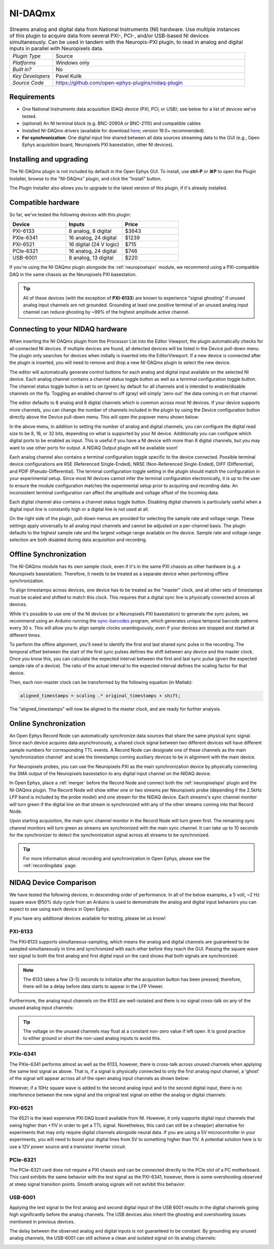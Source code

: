.. _NI-DAQmx:
.. role:: raw-html-m2r(raw)
   :format: html

NI-DAQmx
===========

.. image:: ../../_static/images/plugins/nidaqmx/nidaqmx-01.png
  :alt: NI-DAQmx plugin settings interface

.. csv-table:: Streams analog and digital data from National Instruments (NI) hardware. Use multiple instances of this plugin to acquire data from several PXI-, PCI-, and/or USB-based NI devices simultaneously. Can be used in tandem with the Neuropix-PXI plugin, to read in analog and digital inputs in parallel with Neuropixels data.
   :widths: 18, 80

   "*Plugin Type*", "Source"
   "*Platforms*", "Windows only"
   "*Built in?*", "No"
   "*Key Developers*", "Pavel Kulik"
   "*Source Code*", "https://github.com/open-ephys-plugins/nidaq-plugin"


Requirements
#######################

* One National Instruments data acquisition (DAQ) device (PXI, PCI, or USB); see below for a list of devices we've tested.

* (optional) An NI terminal block (e.g. BNC-2090A or BNC-2110) and compatible cables

* Installed NI-DAQmx drivers (available for download `here <https://www.ni.com/en-us/support/downloads/drivers/download.ni-daqmx.html#348669>`__; version 19.0+ recommended).

* **For synchronization**: One digital input line shared between all data sources streaming data to the GUI (e.g., Open Ephys acquisition board, Neuropixels PXI basestation, other NI devices).

Installing and upgrading
############################

The NI-DAQmx plugin is not included by default in the Open Ephys GUI. To install, use **ctrl-P** or **⌘P** to open the Plugin Installer, browse to the "NI-DAQmx" plugin, and click the "Install" button.

The Plugin Installer also allows you to upgrade to the latest version of this plugin, if it's already installed.


Compatible hardware
#####################

So far, we've tested the following devices with this plugin:

.. csv-table::
   :widths: 30, 30, 30

   "**Device**", "**Inputs**", "**Price**"
   "PXI-6133", "8 analog, 8 digital", "$3643"
   "PXIe-6341", "16 analog, 24 digital", "$1239"
   "PXI-6521", "16 digital (24 V logic)", "$715"
   "PCIe-6321", "16 analog, 24 digital", "$746"
   "USB-6001", "8 analog, 13 digital", "$220"

If you're using the NI-DAQmx plugin alongside the :ref:`neuropixelspxi` module, we recommend using a PXI-compatible DAQ in the same chassis as the Neuropixels PXI basestation.

.. tip:: All of these devices (with the exception of **PXI-6133**) are known to experience "signal ghosting" if unused analog input channels are not grounded. Grounding at least one positive terminal of an unused analog input channel can reduce ghosting by ~99% of the highest amplitude active channel. 


Connecting to your NIDAQ hardware
##################################

When inserting the NI-DAQmx plugin from the Processor List into the Editor Viewport, the plugin automatically checks for all connected NI devices. If multiple devices are found, all detected devices will be listed in the Device pull-down menu. The plugin only searches for devices when initially is inserted into the EditorViewport. If a new device is connected after the plugin is inserted, you will need to remove and drop a new NI-DAQmx plugin to select the new device.

The editor will automatically generate control buttons for each analog and digital input available on the selected NI device. Each analog channel contains a channel status toggle button as well as a terminal configuration toggle button. The channel status toggle button is set to on (green) by default for all channels and is intended to enable/disable channels on the fly. Toggling an enabled channel to off (gray) will simply 'zero-out' the data coming in on that channel.

The editor defaults to 8 analog and 8 digital channels which is common across most NI devices. If your device supports more channels, you can change the number of channels included in the plugin by using the Device configuration button directly above the Device pull-down menu. This will open the popover menu shown below:

.. image:: ../../_static/images/plugins/nidaqmx/NIDAQ-device-config.png
  :alt: NI-DAQmx plugin device configuration popover
  :align: center

In the above menu, in addition to setting the number of analog and digital channels, you can configure the digital read size to be 8, 16, or 32 bits, depending on what is supported by your NI device. Additionally you can configure which digital ports to be enabled as input. This is useful if you have a NI device with more than 8 digital channels, but you may want to use other ports for output. A NIDAQ Output plugin will be available soon!

Each analog channel also contains a terminal configuration toggle specific to the device connected. Possible terminal device configurations are RSE (Referenced Single-Ended), NRSE (Non-Referenced Single-Ended), DIFF (Differential), and PDIF (Pseudo-Differential). The terminal configuration toggle setting in the plugin should match the configuration in your experimental setup. Since most NI devices cannot infer the terminal configuration electronically, it is up to the user to ensure the module configuration matches the experimental setup prior to acquiring and recording data. An inconsistent terminal configuration can affect the amplitude and voltage offset of the incoming data.

Each digital channel also contains a channel status toggle button. Disabling digital channels is particularly useful when a digital input line is constantly high or a digital line is not used at all.

On the right side of the plugin, pull-down menus are provided for selecting the sample rate and voltage range. These settings apply universally to all analog input channels and cannot be adjusted on a per-channel basis. The plugin defaults to the highest sample rate and the largest voltage range available on the device. Sample rate and voltage range selection are both disabled during data acquisition and recording.


Offline Synchronization
#########################################

The NI-DAQmx module has its own sample clock, even if it's in the same PXI chassis as other hardware (e.g. a Neuropixels basestation). Therefore, it needs to be treated as a separate device when performing offline synchronization.

To align timestamps across devices, one device has to be treated as the "master" clock, and all other sets of timestamps must be scaled and shifted to match this clock. This requires that a digital sync line is physically connected across all devices. 

While it's possible to use one of the NI devices (or a Neuropixels PXI basestation) to generate the sync pulses, we recommend using an Arduino running the `sync-barcodes <https://github.com/open-ephys/sync-barcodes>`__ program, which generates unique temporal barcode patterns every 30 s. This will allow you to align sample clocks unambiguously, even if your devices are stopped and started at different times.

To perform the offline alignment, you'll need to identify the first and last shared sync pulse in the recording. The temporal offset between the start of the first sync pulses defines the shift between any device and the master clock. Once you know this, you can calculate the expected interval between the first and last sync pulse (given the expected sample rate of a device). The ratio of the actual interval to the expected interval defines the scaling factor for that device.

Then, each non-master clock can be transformed by the following equation (in Matlab):

.. code-block:: matlab

  aligned_timestamps = scaling .* original_timestamps + shift;

The "aligned_timestamps" will now be aligned to the master clock, and are ready for further analysis.


Online Synchronization
#########################################

An Open Ephys Record Node can automatically synchronize data sources that share the same physical sync signal. Since each device acquires data asynchronously, a shared clock signal between two different devices will have different sample numbers for corresponding TTL events. A Record Node can designate one of these channels as the main 'synchronization channel' and scale the timestamps coming auxiliary devices to be in alignment with the main device. 

For Neuropixels probes, you can use the Neuropixels PXI as the main synchronization device by physically connecting the SMA output of the Neuropixels basestation to any digital input channel on the NIDAQ device. 

In Open Ephys, place a :ref:`merger` before the Record Node and connect both the :ref:`neuropixelspxi` plugin and the NI-DAQmx plugin. The Record Node will show either one or two streams per Neuropixels probe (depending if the 2.5kHz LFP band is included by the probe model) and one stream for the NIDAQ device. Each streams's sync channel monitor will turn green if the digital line on that stream is synchronized with any of the other streams coming into that Record Node. 

.. image:: ../../_static/images/plugins/nidaqmx/nidaq-syncing.png
  :alt: NI-DAQmx plugin syncing

Upon starting acquisition, the main sync channel monitor in the Record Node will turn green first. The remaining sync channel monitors will turn green as streams are synchronized with the main sync channel. It can take up to 10 seconds for the synchronizer to detect the synchronization signal across all streams to be synchronized.

.. image:: ../../_static/images/plugins/nidaqmx/nidaq-synced.png
  :alt: NI-DAQmx plugin synced

.. tip:: For more information about recording and synchronization in Open Ephys, please see the :ref:`recordingdata` page.

NIDAQ Device Comparison
#########################################

We have tested the following devices, in descending order of performance. In all of the below examples, a 5 volt, ~2 Hz square wave @50% duty cycle from an Arduino is used to demonstrate the analog and digital input behaviors you can expect to see using each device in Open Ephys.

If you have any additional devices available for testing, please let us know!

PXI-6133 
---------
The PXI‑6133 supports simultaneous-sampling, which means the analog and digital channels are guaranteed to be sampled simultaneously in time and synchronized with each other before they reach the GUI. Passing the square wave test signal to both the first analog and first digital input on the card shows that both signals are synchronized:

.. image:: ../../_static/images/plugins/nidaqmx/6133_SyncedPulse_zoomed.png
  :alt: NI-DAQmx plugin PXO-6133 synced input signal magnified

.. note:: The 6133 takes a few (3-5) seconds to initialize after the acquisition button has been pressed; therefore, there will be a delay before data starts to appear in the LFP Viewer.

Furthermore, the analog input channels on the 6133 are well-isolated and there is no signal cross-talk on any of the unused analog input channels:

.. image:: ../../_static/images/plugins/nidaqmx/6133_SyncedPulse.png
  :alt: NI-DAQmx plugin PXI 6133 synced signal with no interference on unused channels

.. tip:: The voltage on the unused channels may float at a constant non-zero value if left open. It is good practice to either ground or short the non-used analog inputs to avoid this. 


PXIe-6341
----------
The PXIe-6341 performs almost as well as the 6133, however, there is cross-talk across unused channels when applying the same test signal as above. That is, if a signal is physically connected to only the first analog input channel, a 'ghost' of the signal will appear across all of the open analog input channels as shown below:

.. image:: ../../_static/images/plugins/nidaqmx/6341_SyncedPulse.png
  :alt: NI-DAQmx plugin PXIE-6341 syned input signal

However, if a 10Hz square wave is added to the second analog input and to the second digital input, there is no interference between the new signal and the original test signal on either the analog or digital channels:

.. image:: ../../_static/images/plugins/nidaqmx/6341_Combo.png
  :alt: NI-DAQmx plugin PXIE-6341 multiple analog and digital inputs without interference

PXI-6521 
----------
The 6521 is the least expensive PXI DAQ board available from NI. However, it only supports digital input channels that swing higher than +11V in order to get a TTL signal. Nonetheless, this card can still be a cheap(er) alternative for experiments that may only require digital channels alongside neural data. If you are using a 5V microcontroller in your experiments, you will need to boost your digital lines from 5V to something higher than 11V. A potential solution here is to use a 12V power source and a transistor inverter circuit.

PCIe-6321
-----------
The PCIe-6321 card does not require a PXI chassis and can be connected directly to the PCIe slot of a PC motherboard. This card exhibits the same behavior with the test signal as the PXI-6341, however, there is some overshooting observed at steep signal transition points. Smooth analog signals will not exhibit this behavior. 

.. image:: ../../_static/images/plugins/nidaqmx/6321_synced_ringing.png
  :alt: NI-DAQmx plugin PCIE-6321 seep signal ringing

USB-6001
----------
Applying the test signal to the first analog and second digital input of the USB 6001 results in the digital channels going high significantly before the analog channels. The USB devices also inherit the ghosting and overshooting issues mentioned in previous devices. 

.. image:: ../../_static/images/plugins/nidaqmx/USB-6001-Unsynced.png
  :alt: NI-DAQmx plugin USB-6001 ghosting with single analog channel

The delay between the observed analog and digital inputs is not guaranteed to be constant. By grounding any unused analog channels, the USB-6001 can still achieve a clean and isolated signal on its analog channels:

.. image:: ../../_static/images/plugins/nidaqmx/USB-6001-Grounded.png
  :alt: NI-DAQmx plugin USB-6001 grounded unused analog inputs
 
